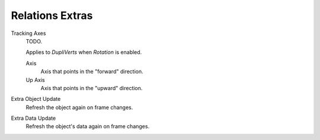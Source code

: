 .. _bpy.types.Object.track_axis:
.. _bpy.types.Object.up_axis:
.. _bpy.types.Object.use_extra:

****************
Relations Extras
****************

Tracking Axes
   TODO.

   Applies to *DupliVerts* when *Rotation* is enabled.

   Axis
      Axis that points in the "forward" direction.
   Up Axis
      Axis that points in the "upward" direction.

Extra Object Update
   Refresh the object again on frame changes.
Extra Data Update
   Refresh the object's data again on frame changes.
